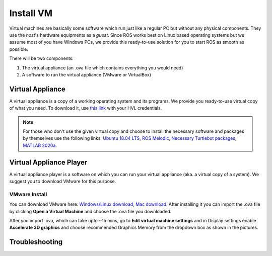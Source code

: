 .. _Install-VM:

****************************
Install VM
****************************
Virtual machines are basically some software which run just like a regular PC but without any physical components. They use the *host*'s hardware equipments as a *guest*. Since ROS works best on Linux based operating systems but we assume most of you have Windows PCs, we provide this ready-to-use solution for you to start ROS as smooth as possible.

There will be two components: 

#. The virtual appliance (an .ova file which contains everything you would need)
#. A software to run the virtual appliance (VMware or VirtualBox)

Virtual Appliance
===================================
A virtual appliance is a copy of a working operating system and its programs. We provide you ready-to-use virtual copy of what you need. To download it, use `this link <https://hvl365.sharepoint.com/:u:/s/RobotikkUndervisningHVL/Ed3rtAqeA3lAhUOkc4qREMkB4Awbm7UKbAtPxNdOaqBgpw?e=G4G2Vk>`_ with your HVL credentials. 

.. note::
  For those who don't use the given virtual copy and choose to install the necessary software and packages by themselves use the following links: `Ubuntu 18.04 LTS <https://releases.ubuntu.com/18.04/>`_, `ROS Melodic <http://wiki.ros.org/melodic/Installation/Ubuntu>`_, `Necessary Turtlebot packages <https://emanual.robotis.com/docs/en/platform/turtlebot3/quick-start/>`_, `MATLAB 2020a <https://se.mathworks.com/products/new_products/release2020a.html>`_.

Virtual Appliance Player
===========================

A virtual appliance player is a software on which you can run your virtual appliance (aka. a virtual copy of a system). We suggest you to download VMware for this purpose.


VMware Install
------------------

You can download VMware here: `Windows/Linux download <https://www.vmware.com/products/workstation-player/workstation-player-evaluation.html>`_, `Mac download <https://www.vmware.com/products/fusion/fusion-evaluation.html>`_. After installing it you can import the .ova file by clicking **Open a Virtual Machine** and choose the .ova file you downloaded.

After you import .ova, which can take upto ~15 mins, go to **Edit virtual machine settings** and in Display settings enable **Accelerate 3D graphics** and choose recommended Graphics Memory from the dropdown box as shown in the pictures.

  .. figure:: ../../_static/images/ros/VM-settings.png
          :align: center

  .. figure:: ../../_static/images/ros/VM-settings2.png
          :align: center

Troubleshooting
===========================


